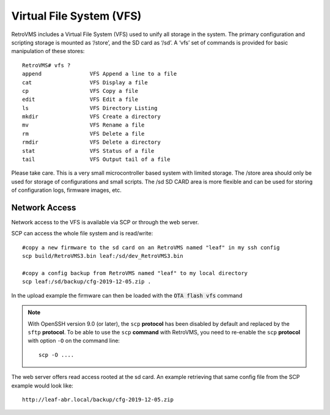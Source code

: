 =========================
Virtual File System (VFS)
=========================

RetroVMS includes a Virtual File System (VFS) used to unify all storage in the system. The primary configuration and scripting storage is mounted as ‘/store’, and the SD card as ‘/sd’. A ‘vfs’ set of commands is provided for basic manipulation of these stores::

  RetroVMS# vfs ?
  append               VFS Append a line to a file
  cat                  VFS Display a file
  cp                   VFS Copy a file
  edit                 VFS Edit a file
  ls                   VFS Directory Listing
  mkdir                VFS Create a directory
  mv                   VFS Rename a file
  rm                   VFS Delete a file
  rmdir                VFS Delete a directory
  stat                 VFS Status of a file
  tail                 VFS Output tail of a file

Please take care. This is a very small microcontroller based system with limited storage. The /store area should only be used for storage of configurations and small scripts. The /sd SD CARD area is more flexible and can be used for storing of configuration logs, firmware images, etc.


--------------
Network Access
--------------
Network access to the VFS is available via SCP or through the web server.

SCP can access the whole file system and is read/write::

 #copy a new firmware to the sd card on an RetroVMS named "leaf" in my ssh config
 scp build/RetroVMS3.bin leaf:/sd/dev_RetroVMS3.bin

 #copy a config backup from RetroVMS named "leaf" to my local directory
 scp leaf:/sd/backup/cfg-2019-12-05.zip .

In the upload example the firmware can then be loaded with the :code:`OTA flash vfs` command

.. note::
  With OpenSSH version 9.0 (or later), the ``scp`` **protocol** has been disabled by default and
  replaced by the ``sftp`` **protocol**. To be able to use the ``scp`` **command** with RetroVMS, you need
  to re-enable the ``scp`` **protocol** with option ``-O`` on the command line::

    scp -O ....

The web server offers read access rooted at the sd card.
An example retrieving that same config file from the SCP example would look like::

 http://leaf-abr.local/backup/cfg-2019-12-05.zip
